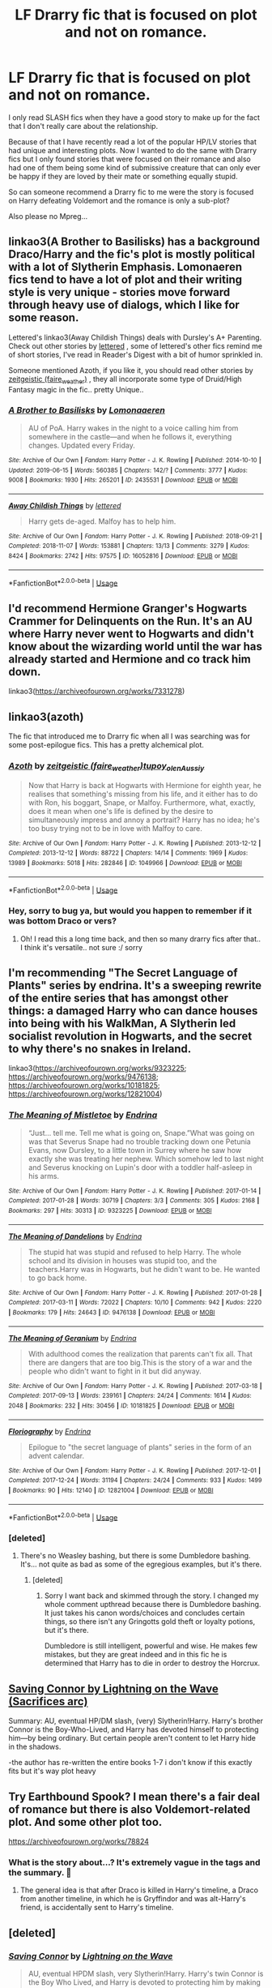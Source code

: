 #+TITLE: LF Drarry fic that is focused on plot and not on romance.

* LF Drarry fic that is focused on plot and not on romance.
:PROPERTIES:
:Author: wghof
:Score: 13
:DateUnix: 1565110718.0
:DateShort: 2019-Aug-06
:FlairText: Request
:END:
I only read SLASH fics when they have a good story to make up for the fact that I don't really care about the relationship.

Because of that I have recently read a lot of the popular HP/LV stories that had unique and interesting plots. Now I wanted to do the same with Drarry fics but I only found stories that were focused on their romance and also had one of them being some kind of submissive creature that can only ever be happy if they are loved by their mate or something equally stupid.

So can someone recommend a Drarry fic to me were the story is focused on Harry defeating Voldemort and the romance is only a sub-plot?

Also please no Mpreg...


** linkao3(A Brother to Basilisks) has a background Draco/Harry and the fic's plot is mostly political with a lot of Slytherin Emphasis. Lomonaeren fics tend to have a lot of plot and their writing style is very unique - stories move forward through heavy use of dialogs, which I like for some reason.

Lettered's linkao3(Away Childish Things) deals with Dursley's A+ Parenting. Check out other stories by [[https://archiveofourown.org/users/lettered/pseuds/lettered][lettered]] , some of lettered's other fics remind me of short stories, I've read in Reader's Digest with a bit of humor sprinkled in.

Someone mentioned Azoth, if you like it, you should read other stories by [[https://archiveofourown.org/users/faire_weather/pseuds/zeitgeistic][zeitgeistic (faire_weather)]] , they all incorporate some type of Druid/High Fantasy magic in the fic.. pretty Unique..
:PROPERTIES:
:Score: 4
:DateUnix: 1565143936.0
:DateShort: 2019-Aug-07
:END:

*** [[https://archiveofourown.org/works/2435531][*/A Brother to Basilisks/*]] by [[https://www.archiveofourown.org/users/Lomonaaeren/pseuds/Lomonaaeren][/Lomonaaeren/]]

#+begin_quote
  AU of PoA. Harry wakes in the night to a voice calling him from somewhere in the castle---and when he follows it, everything changes. Updated every Friday.
#+end_quote

^{/Site/:} ^{Archive} ^{of} ^{Our} ^{Own} ^{*|*} ^{/Fandom/:} ^{Harry} ^{Potter} ^{-} ^{J.} ^{K.} ^{Rowling} ^{*|*} ^{/Published/:} ^{2014-10-10} ^{*|*} ^{/Updated/:} ^{2019-06-15} ^{*|*} ^{/Words/:} ^{560385} ^{*|*} ^{/Chapters/:} ^{142/?} ^{*|*} ^{/Comments/:} ^{3777} ^{*|*} ^{/Kudos/:} ^{9008} ^{*|*} ^{/Bookmarks/:} ^{1930} ^{*|*} ^{/Hits/:} ^{265201} ^{*|*} ^{/ID/:} ^{2435531} ^{*|*} ^{/Download/:} ^{[[https://archiveofourown.org/downloads/2435531/A%20Brother%20to%20Basilisks.epub?updated_at=1560568607][EPUB]]} ^{or} ^{[[https://archiveofourown.org/downloads/2435531/A%20Brother%20to%20Basilisks.mobi?updated_at=1560568607][MOBI]]}

--------------

[[https://archiveofourown.org/works/16052816][*/Away Childish Things/*]] by [[https://www.archiveofourown.org/users/lettered/pseuds/lettered][/lettered/]]

#+begin_quote
  Harry gets de-aged. Malfoy has to help him.
#+end_quote

^{/Site/:} ^{Archive} ^{of} ^{Our} ^{Own} ^{*|*} ^{/Fandom/:} ^{Harry} ^{Potter} ^{-} ^{J.} ^{K.} ^{Rowling} ^{*|*} ^{/Published/:} ^{2018-09-21} ^{*|*} ^{/Completed/:} ^{2018-11-07} ^{*|*} ^{/Words/:} ^{153881} ^{*|*} ^{/Chapters/:} ^{13/13} ^{*|*} ^{/Comments/:} ^{3279} ^{*|*} ^{/Kudos/:} ^{8424} ^{*|*} ^{/Bookmarks/:} ^{2742} ^{*|*} ^{/Hits/:} ^{97575} ^{*|*} ^{/ID/:} ^{16052816} ^{*|*} ^{/Download/:} ^{[[https://archiveofourown.org/downloads/16052816/Away%20Childish%20Things.epub?updated_at=1554008982][EPUB]]} ^{or} ^{[[https://archiveofourown.org/downloads/16052816/Away%20Childish%20Things.mobi?updated_at=1554008982][MOBI]]}

--------------

*FanfictionBot*^{2.0.0-beta} | [[https://github.com/tusing/reddit-ffn-bot/wiki/Usage][Usage]]
:PROPERTIES:
:Author: FanfictionBot
:Score: 2
:DateUnix: 1565143964.0
:DateShort: 2019-Aug-07
:END:


** I'd recommend Hermione Granger's Hogwarts Crammer for Delinquents on the Run. It's an AU where Harry never went to Hogwarts and didn't know about the wizarding world until the war has already started and Hermione and co track him down.

linkao3([[https://archiveofourown.org/works/7331278]])
:PROPERTIES:
:Author: maybesastre
:Score: 12
:DateUnix: 1565130516.0
:DateShort: 2019-Aug-07
:END:


** linkao3(azoth)

The fic that introduced me to Drarry fic when all I was searching was for some post-epilogue fics. This has a pretty alchemical plot.
:PROPERTIES:
:Score: 6
:DateUnix: 1565134205.0
:DateShort: 2019-Aug-07
:END:

*** [[https://archiveofourown.org/works/1049966][*/Azoth/*]] by [[https://www.archiveofourown.org/users/faire_weather/pseuds/zeitgeistic/users/tupoy_olen/pseuds/tupoy_olen/users/Aussiy/pseuds/Aussiy][/zeitgeistic (faire_weather)tupoy_olenAussiy/]]

#+begin_quote
  Now that Harry is back at Hogwarts with Hermione for eighth year, he realises that something's missing from his life, and it either has to do with Ron, his boggart, Snape, or Malfoy. Furthermore, what, exactly, does it mean when one's life is defined by the desire to simultaneously impress and annoy a portrait? Harry has no idea; he's too busy trying not to be in love with Malfoy to care.
#+end_quote

^{/Site/:} ^{Archive} ^{of} ^{Our} ^{Own} ^{*|*} ^{/Fandom/:} ^{Harry} ^{Potter} ^{-} ^{J.} ^{K.} ^{Rowling} ^{*|*} ^{/Published/:} ^{2013-12-12} ^{*|*} ^{/Completed/:} ^{2013-12-12} ^{*|*} ^{/Words/:} ^{88722} ^{*|*} ^{/Chapters/:} ^{14/14} ^{*|*} ^{/Comments/:} ^{1969} ^{*|*} ^{/Kudos/:} ^{13989} ^{*|*} ^{/Bookmarks/:} ^{5018} ^{*|*} ^{/Hits/:} ^{282846} ^{*|*} ^{/ID/:} ^{1049966} ^{*|*} ^{/Download/:} ^{[[https://archiveofourown.org/downloads/1049966/Azoth.epub?updated_at=1549648583][EPUB]]} ^{or} ^{[[https://archiveofourown.org/downloads/1049966/Azoth.mobi?updated_at=1549648583][MOBI]]}

--------------

*FanfictionBot*^{2.0.0-beta} | [[https://github.com/tusing/reddit-ffn-bot/wiki/Usage][Usage]]
:PROPERTIES:
:Author: FanfictionBot
:Score: 1
:DateUnix: 1565134243.0
:DateShort: 2019-Aug-07
:END:


*** Hey, sorry to bug ya, but would you happen to remember if it was bottom Draco or vers?
:PROPERTIES:
:Author: HottskullxD
:Score: 1
:DateUnix: 1565335029.0
:DateShort: 2019-Aug-09
:END:

**** Oh! I read this a long time back, and then so many drarry fics after that.. I think it's versatile.. not sure :/ sorry
:PROPERTIES:
:Score: 1
:DateUnix: 1565387220.0
:DateShort: 2019-Aug-10
:END:


** I'm recommending "The Secret Language of Plants" series by endrina. It's a sweeping rewrite of the entire series that has amongst other things: a damaged Harry who can dance houses into being with his WalkMan, A Slytherin led socialist revolution in Hogwarts, and the secret to why there's no snakes in Ireland.

linkao3([[https://archiveofourown.org/works/9323225]]; [[https://archiveofourown.org/works/9476138]]; [[https://archiveofourown.org/works/10181825]]; [[https://archiveofourown.org/works/12821004]])
:PROPERTIES:
:Author: hamoboy
:Score: 8
:DateUnix: 1565118392.0
:DateShort: 2019-Aug-06
:END:

*** [[https://archiveofourown.org/works/9323225][*/The Meaning of Mistletoe/*]] by [[https://www.archiveofourown.org/users/Endrina/pseuds/Endrina][/Endrina/]]

#+begin_quote
  “Just... tell me. Tell me what is going on, Snape.”What was going on was that Severus Snape had no trouble tracking down one Petunia Evans, now Dursley, to a little town in Surrey where he saw how exactly she was treating her nephew. Which somehow led to last night and Severus knocking on Lupin's door with a toddler half-asleep in his arms.
#+end_quote

^{/Site/:} ^{Archive} ^{of} ^{Our} ^{Own} ^{*|*} ^{/Fandom/:} ^{Harry} ^{Potter} ^{-} ^{J.} ^{K.} ^{Rowling} ^{*|*} ^{/Published/:} ^{2017-01-14} ^{*|*} ^{/Completed/:} ^{2017-01-28} ^{*|*} ^{/Words/:} ^{30719} ^{*|*} ^{/Chapters/:} ^{3/3} ^{*|*} ^{/Comments/:} ^{305} ^{*|*} ^{/Kudos/:} ^{2168} ^{*|*} ^{/Bookmarks/:} ^{297} ^{*|*} ^{/Hits/:} ^{30313} ^{*|*} ^{/ID/:} ^{9323225} ^{*|*} ^{/Download/:} ^{[[https://archiveofourown.org/downloads/9323225/The%20Meaning%20of%20Mistletoe.epub?updated_at=1552419570][EPUB]]} ^{or} ^{[[https://archiveofourown.org/downloads/9323225/The%20Meaning%20of%20Mistletoe.mobi?updated_at=1552419570][MOBI]]}

--------------

[[https://archiveofourown.org/works/9476138][*/The Meaning of Dandelions/*]] by [[https://www.archiveofourown.org/users/Endrina/pseuds/Endrina][/Endrina/]]

#+begin_quote
  The stupid hat was stupid and refused to help Harry. The whole school and its division in houses was stupid too, and the teachers.Harry was in Hogwarts, but he didn't want to be. He wanted to go back home.
#+end_quote

^{/Site/:} ^{Archive} ^{of} ^{Our} ^{Own} ^{*|*} ^{/Fandom/:} ^{Harry} ^{Potter} ^{-} ^{J.} ^{K.} ^{Rowling} ^{*|*} ^{/Published/:} ^{2017-01-28} ^{*|*} ^{/Completed/:} ^{2017-03-11} ^{*|*} ^{/Words/:} ^{72022} ^{*|*} ^{/Chapters/:} ^{10/10} ^{*|*} ^{/Comments/:} ^{942} ^{*|*} ^{/Kudos/:} ^{2220} ^{*|*} ^{/Bookmarks/:} ^{179} ^{*|*} ^{/Hits/:} ^{24643} ^{*|*} ^{/ID/:} ^{9476138} ^{*|*} ^{/Download/:} ^{[[https://archiveofourown.org/downloads/9476138/The%20Meaning%20of.epub?updated_at=1541351959][EPUB]]} ^{or} ^{[[https://archiveofourown.org/downloads/9476138/The%20Meaning%20of.mobi?updated_at=1541351959][MOBI]]}

--------------

[[https://archiveofourown.org/works/10181825][*/The Meaning of Geranium/*]] by [[https://www.archiveofourown.org/users/Endrina/pseuds/Endrina][/Endrina/]]

#+begin_quote
  With adulthood comes the realization that parents can't fix all. That there are dangers that are too big.This is the story of a war and the people who didn't want to fight in it but did anyway.
#+end_quote

^{/Site/:} ^{Archive} ^{of} ^{Our} ^{Own} ^{*|*} ^{/Fandom/:} ^{Harry} ^{Potter} ^{-} ^{J.} ^{K.} ^{Rowling} ^{*|*} ^{/Published/:} ^{2017-03-18} ^{*|*} ^{/Completed/:} ^{2017-09-13} ^{*|*} ^{/Words/:} ^{239161} ^{*|*} ^{/Chapters/:} ^{24/24} ^{*|*} ^{/Comments/:} ^{1614} ^{*|*} ^{/Kudos/:} ^{2048} ^{*|*} ^{/Bookmarks/:} ^{232} ^{*|*} ^{/Hits/:} ^{30456} ^{*|*} ^{/ID/:} ^{10181825} ^{*|*} ^{/Download/:} ^{[[https://archiveofourown.org/downloads/10181825/The%20Meaning%20of%20Geranium.epub?updated_at=1561613439][EPUB]]} ^{or} ^{[[https://archiveofourown.org/downloads/10181825/The%20Meaning%20of%20Geranium.mobi?updated_at=1561613439][MOBI]]}

--------------

[[https://archiveofourown.org/works/12821004][*/Floriography/*]] by [[https://www.archiveofourown.org/users/Endrina/pseuds/Endrina][/Endrina/]]

#+begin_quote
  Epilogue to "the secret language of plants" series in the form of an advent calendar.
#+end_quote

^{/Site/:} ^{Archive} ^{of} ^{Our} ^{Own} ^{*|*} ^{/Fandom/:} ^{Harry} ^{Potter} ^{-} ^{J.} ^{K.} ^{Rowling} ^{*|*} ^{/Published/:} ^{2017-12-01} ^{*|*} ^{/Completed/:} ^{2017-12-24} ^{*|*} ^{/Words/:} ^{31194} ^{*|*} ^{/Chapters/:} ^{24/24} ^{*|*} ^{/Comments/:} ^{933} ^{*|*} ^{/Kudos/:} ^{1499} ^{*|*} ^{/Bookmarks/:} ^{90} ^{*|*} ^{/Hits/:} ^{12140} ^{*|*} ^{/ID/:} ^{12821004} ^{*|*} ^{/Download/:} ^{[[https://archiveofourown.org/downloads/12821004/Floriography.epub?updated_at=1525797130][EPUB]]} ^{or} ^{[[https://archiveofourown.org/downloads/12821004/Floriography.mobi?updated_at=1525797130][MOBI]]}

--------------

*FanfictionBot*^{2.0.0-beta} | [[https://github.com/tusing/reddit-ffn-bot/wiki/Usage][Usage]]
:PROPERTIES:
:Author: FanfictionBot
:Score: 1
:DateUnix: 1565118454.0
:DateShort: 2019-Aug-06
:END:


*** [deleted]
:PROPERTIES:
:Score: 2
:DateUnix: 1565126471.0
:DateShort: 2019-Aug-07
:END:

**** There's no Weasley bashing, but there is some Dumbledore bashing. It's... not quite as bad as some of the egregious examples, but it's there.
:PROPERTIES:
:Author: hamoboy
:Score: 5
:DateUnix: 1565127782.0
:DateShort: 2019-Aug-07
:END:

***** [deleted]
:PROPERTIES:
:Score: 2
:DateUnix: 1565128669.0
:DateShort: 2019-Aug-07
:END:

****** Sorry I want back and skimmed through the story. I changed my whole comment upthread because there is Dumbledore bashing. It just takes his canon words/choices and concludes certain things, so there isn't any Gringotts gold theft or loyalty potions, but it's there.

Dumbledore is still intelligent, powerful and wise. He makes few mistakes, but they are great indeed and in this fic he is determined that Harry has to die in order to destroy the Horcrux.
:PROPERTIES:
:Author: hamoboy
:Score: 3
:DateUnix: 1565129543.0
:DateShort: 2019-Aug-07
:END:


** [[https://m.fanfiction.net/s/2580283/1/Saving-Connor][Saving Connor by Lightning on the Wave (Sacrifices arc)]]

Summary: AU, eventual HP/DM slash, (very) Slytherin!Harry. Harry's brother Connor is the Boy-Who-Lived, and Harry has devoted himself to protecting him---by being ordinary. But certain people aren't content to let Harry hide in the shadows.

-the author has re-written the entire books 1-7 i don't know if this exactly fits but it's way plot heavy
:PROPERTIES:
:Author: dvnkmvttr
:Score: 7
:DateUnix: 1565120025.0
:DateShort: 2019-Aug-07
:END:


** Try Earthbound Spook? I mean there's a fair deal of romance but there is also Voldemort-related plot. And some other plot too.

[[https://archiveofourown.org/works/78824]]
:PROPERTIES:
:Author: perfectauthentic
:Score: 3
:DateUnix: 1565130207.0
:DateShort: 2019-Aug-07
:END:

*** What is the story about...? It's extremely vague in the tags and the summary. 😬
:PROPERTIES:
:Author: HottskullxD
:Score: 2
:DateUnix: 1565247506.0
:DateShort: 2019-Aug-08
:END:

**** The general idea is that after Draco is killed in Harry's timeline, a Draco from another timeline, in which he is Gryffindor and was alt-Harry's friend, is accidentally sent to Harry's timeline.
:PROPERTIES:
:Author: perfectauthentic
:Score: 2
:DateUnix: 1565318968.0
:DateShort: 2019-Aug-09
:END:


** [deleted]
:PROPERTIES:
:Score: 1
:DateUnix: 1565246612.0
:DateShort: 2019-Aug-08
:END:

*** [[https://www.fanfiction.net/s/2580283/1/][*/Saving Connor/*]] by [[https://www.fanfiction.net/u/895946/Lightning-on-the-Wave][/Lightning on the Wave/]]

#+begin_quote
  AU, eventual HPDM slash, very Slytherin!Harry. Harry's twin Connor is the Boy Who Lived, and Harry is devoted to protecting him by making himself look ordinary. But certain people won't let Harry stay in the shadows... COMPLETE
#+end_quote

^{/Site/:} ^{fanfiction.net} ^{*|*} ^{/Category/:} ^{Harry} ^{Potter} ^{*|*} ^{/Rated/:} ^{Fiction} ^{M} ^{*|*} ^{/Chapters/:} ^{22} ^{*|*} ^{/Words/:} ^{81,263} ^{*|*} ^{/Reviews/:} ^{1,939} ^{*|*} ^{/Favs/:} ^{5,921} ^{*|*} ^{/Follows/:} ^{1,574} ^{*|*} ^{/Updated/:} ^{10/5/2005} ^{*|*} ^{/Published/:} ^{9/15/2005} ^{*|*} ^{/Status/:} ^{Complete} ^{*|*} ^{/id/:} ^{2580283} ^{*|*} ^{/Language/:} ^{English} ^{*|*} ^{/Genre/:} ^{Adventure} ^{*|*} ^{/Characters/:} ^{Harry} ^{P.} ^{*|*} ^{/Download/:} ^{[[http://www.ff2ebook.com/old/ffn-bot/index.php?id=2580283&source=ff&filetype=epub][EPUB]]} ^{or} ^{[[http://www.ff2ebook.com/old/ffn-bot/index.php?id=2580283&source=ff&filetype=mobi][MOBI]]}

--------------

*FanfictionBot*^{2.0.0-beta} | [[https://github.com/tusing/reddit-ffn-bot/wiki/Usage][Usage]]
:PROPERTIES:
:Author: FanfictionBot
:Score: 2
:DateUnix: 1565246626.0
:DateShort: 2019-Aug-08
:END:


** Would you accept a friendship rather than a romance fic?

I understand you're looking what you're looking for, but I feel it's futile.
:PROPERTIES:
:Score: 0
:DateUnix: 1565118985.0
:DateShort: 2019-Aug-06
:END:

*** Yeah totally. Like I said I don't really care about the pairing, I just want to read fics with a good story and since I haven't read any Drarry fics I thought there must be some of them that have good stories that I would enjoy.
:PROPERTIES:
:Author: wghof
:Score: 3
:DateUnix: 1565119307.0
:DateShort: 2019-Aug-06
:END:

**** linkffn([[https://m.fanfiction.net/s/6257522/1/A-Fine-Spot-of-Trouble]])
:PROPERTIES:
:Score: 2
:DateUnix: 1565120718.0
:DateShort: 2019-Aug-07
:END:

***** [[https://www.fanfiction.net/s/6257522/1/][*/A Fine Spot of Trouble/*]] by [[https://www.fanfiction.net/u/67673/Chilord][/Chilord/]]

#+begin_quote
  Post Book 7 AU; A little over six years have passed since the events that ended the second reign of Voldemort. Now, Harry Potter is the one that needs to be rescued. Rising to this challenge is... Draco Malfoy? Apparently I have to say No Slash.
#+end_quote

^{/Site/:} ^{fanfiction.net} ^{*|*} ^{/Category/:} ^{Harry} ^{Potter} ^{*|*} ^{/Rated/:} ^{Fiction} ^{T} ^{*|*} ^{/Chapters/:} ^{24} ^{*|*} ^{/Words/:} ^{132,479} ^{*|*} ^{/Reviews/:} ^{240} ^{*|*} ^{/Favs/:} ^{1,814} ^{*|*} ^{/Follows/:} ^{624} ^{*|*} ^{/Published/:} ^{8/20/2010} ^{*|*} ^{/Status/:} ^{Complete} ^{*|*} ^{/id/:} ^{6257522} ^{*|*} ^{/Language/:} ^{English} ^{*|*} ^{/Characters/:} ^{<Harry} ^{P.,} ^{Daphne} ^{G.>} ^{<Draco} ^{M.,} ^{Astoria} ^{G.>} ^{*|*} ^{/Download/:} ^{[[http://www.ff2ebook.com/old/ffn-bot/index.php?id=6257522&source=ff&filetype=epub][EPUB]]} ^{or} ^{[[http://www.ff2ebook.com/old/ffn-bot/index.php?id=6257522&source=ff&filetype=mobi][MOBI]]}

--------------

*FanfictionBot*^{2.0.0-beta} | [[https://github.com/tusing/reddit-ffn-bot/wiki/Usage][Usage]]
:PROPERTIES:
:Author: FanfictionBot
:Score: 1
:DateUnix: 1565120738.0
:DateShort: 2019-Aug-07
:END:
